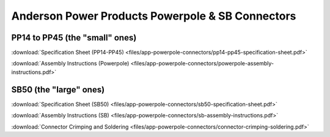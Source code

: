 Anderson Power Products Powerpole & SB Connectors
=================================================

PP14 to PP45 (the "small" ones)
-------------------------------

.. image:: images/app-powerpole-connectors/pp14-pp45.jpg

:download:`Specification Sheet (PP14-PP45) <files/app-powerpole-connectors/pp14-pp45-specification-sheet.pdf>`

:download:`Assembly Instructions (Powerpole) <files/app-powerpole-connectors/powerpole-assembly-instructions.pdf>`


SB50 (the "large" ones)
-----------------------

.. image:: images/app-powerpole-connectors/sb50.jpg

:download:`Specification Sheet (SB50) <files/app-powerpole-connectors/sb50-specification-sheet.pdf>`

:download:`Assembly Instructions (SB) <files/app-powerpole-connectors/sb-assembly-instructions.pdf>`

:download:`Connector Crimping and Soldering <files/app-powerpole-connectors/connector-crimping-soldering.pdf>`
